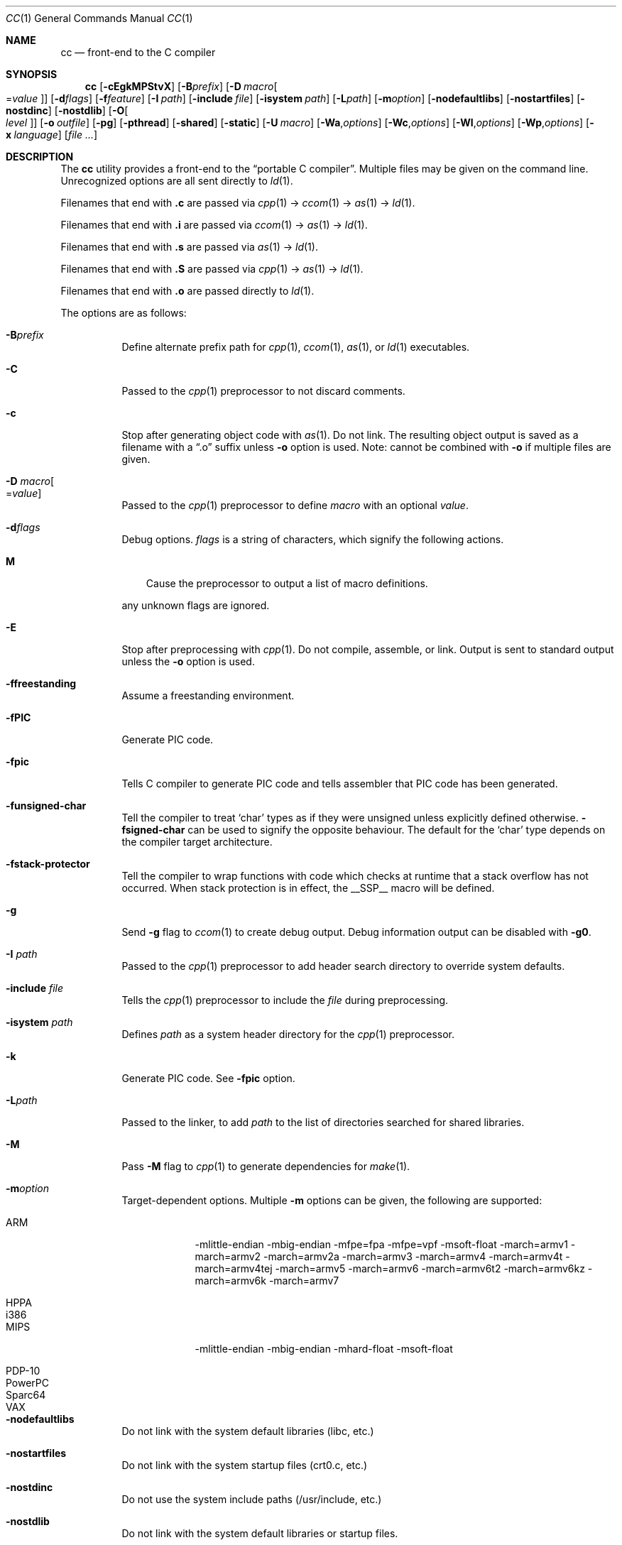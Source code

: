 .\"	$Id: cc.1,v 1.41 2014/06/20 07:33:14 plunky Exp $
.\"
.\" Copyright (c) 2007 Jeremy C. Reed <reed@reedmedia.net>
.\"
.\" Permission to use, copy, modify, and/or distribute this software for any
.\" purpose with or without fee is hereby granted, provided that the above
.\" copyright notice and this permission notice appear in all copies.
.\"
.\" THE SOFTWARE IS PROVIDED "AS IS" AND THE AUTHOR AND CONTRIBUTORS DISCLAIM
.\" ALL WARRANTIES WITH REGARD TO THIS SOFTWARE INCLUDING ALL IMPLIED
.\" WARRANTIES OF MERCHANTABILITY AND FITNESS. IN NO EVENT SHALL AUTHOR AND
.\" CONTRIBUTORS BE LIABLE FOR ANY SPECIAL, DIRECT, INDIRECT, OR CONSEQUENTIAL
.\" DAMAGES OR ANY DAMAGES WHATSOEVER RESULTING FROM LOSS OF USE, DATA OR
.\" PROFITS, WHETHER IN AN ACTION OF CONTRACT, NEGLIGENCE OR OTHER TORTIOUS
.\" ACTION, ARISING OUT OF OR IN CONNECTION WITH THE USE OR PERFORMANCE OF
.\" THIS SOFTWARE.
.\"
.Dd June 20, 2014
.Dt CC 1
.Os
.Sh NAME
.Nm cc
.Nd front-end to the C compiler
.Sh SYNOPSIS
.Nm
.Op Fl cEgkMPStvX
.Op Fl B Ns Ar prefix
.Op Fl D Ar macro Ns Oo = Ns Ar value Oc
.Op Fl d Ns Ar flags
.Op Fl f Ns Ar feature
.Op Fl I Ar path
.Op Fl include Ar file
.Op Fl isystem Ar path
.Op Fl L Ns Ar path
.Op Fl m Ns Ar option
.Op Fl nodefaultlibs
.Op Fl nostartfiles
.Op Fl nostdinc
.Op Fl nostdlib
.Op Fl O Ns Oo Ar level Oc
.Op Fl o Ar outfile
.Op Fl pg
.Op Fl pthread
.Op Fl shared
.Op Fl static
.Op Fl U Ar macro
.Op Fl Wa Ns , Ns Ar options
.Op Fl Wc Ns , Ns Ar options
.Op Fl Wl Ns , Ns Ar options
.Op Fl Wp Ns , Ns Ar options
.Op Fl x Ar language
.Op Ar
.Sh DESCRIPTION
The
.Nm
utility provides a front-end to the
.Dq portable C compiler .
Multiple files may be given on the command line.
Unrecognized options are all sent directly to
.Xr ld 1 .
.Pp
.\" Brief description of its syntax:
Filenames that end with
.Sy \&.c
are passed via
.Xr cpp 1
\(->
.Xr ccom 1
\(->
.Xr as 1
\(->
.Xr ld 1 .
.Pp
Filenames that end with
.Sy \&.i
are passed via
.Xr ccom 1
\(->
.Xr as 1
\(->
.Xr ld 1 .
.Pp
Filenames that end with
.Sy \&.s
are passed via
.Xr as 1
\(->
.Xr ld 1 .
.Pp
Filenames that end with
.Sy \&.S
are passed via
.Xr cpp 1
\(->
.Xr as 1
\(->
.Xr ld 1 .
.Pp
Filenames that end with
.Sy \&.o
are passed directly to
.Xr ld 1 .
.Pp
.\"
The options are as follows:
.Bl -tag -width Ds
.It Fl B Ns Ar prefix
Define alternate prefix path for
.Xr cpp 1 ,
.Xr ccom 1 ,
.Xr as 1 ,
or
.Xr ld 1
executables.
.\" TODO: provide an example of -B
.It Fl C
Passed to the
.Xr cpp 1
preprocessor to not discard comments.
.It Fl c
Stop after generating object code with
.Xr as 1 .
Do not link.
The resulting object output is saved
as a filename with a
.Dq \&.o
suffix unless
.Fl o
option is used.
Note: cannot be combined with
.Fl o
if multiple files are given.
.It Fl D Ar macro Ns Oo = Ns Ar value Oc
Passed to the
.Xr cpp 1
preprocessor to define
.Ar macro
with an optional
.Ar value .
.It Fl d Ns Ar flags
Debug options.
.Ar flags
is a string of characters, which signify the following actions.
.Bl -tag -width ".Sy M"
.It Sy M
Cause the preprocessor to output a list of macro definitions.
.El
.Lp
any unknown flags are ignored.
.It Fl E
Stop after preprocessing with
.Xr cpp 1 .
Do not compile, assemble, or link.
Output is sent to standard output unless the
.Fl o
option is used.
.It Fl ffreestanding
Assume a freestanding environment.
.It Fl fPIC
Generate PIC code.
.\" TODO: document about avoiding machine-specific maximum size?
.It Fl fpic
Tells C compiler to generate PIC code
and tells assembler that PIC code has been generated.
.\" TODO: document difference between PIC and pic
.It Fl funsigned-char
Tell the compiler to treat
.Sq char
types as if they were unsigned unless explicitly defined otherwise.
.Fl fsigned-char
can be used to signify the opposite behaviour.
The default for the
.Sq char
type depends on the compiler target architecture.
.It Fl fstack-protector
Tell the compiler to wrap functions with code which checks at
runtime that a stack overflow has not occurred.
When stack protection is in effect, the
.Dv __SSP__
macro will be defined.
.\" other -f GCC compatibility flags are ignored for now
.It Fl g
Send
.Fl g
flag to
.Xr ccom 1
to create debug output.
Debug information output can be disabled with
.Fl g0 .
.It Fl I Ar path
Passed to the
.Xr cpp 1
preprocessor to add header search directory to override system defaults.
.It Fl include Ar file
Tells the
.Xr cpp 1
preprocessor to include the
.Ar file
during preprocessing.
.It Fl isystem Ar path
Defines
.Ar path
as a system header directory for the
.Xr cpp 1
preprocessor.
.It Fl k
Generate PIC code.
See
.Fl fpic
option.
.It Fl L Ns Ar path
Passed to the linker, to add
.Ar path
to the list of directories searched for shared libraries.
.It Fl M
Pass
.Fl M
flag to
.Xr cpp 1
to generate dependencies for
.Xr make 1 .
.It Fl m Ns Ar option
Target-dependent options.
Multiple
.Fl m
options can be given, the following are supported:
.Bl -tag -width PowerPC
.It ARM
\-mlittle-endian \-mbig-endian \-mfpe=fpa \-mfpe=vpf \-msoft-float \-march=armv1 \-march=armv2 \-march=armv2a \-march=armv3 \-march=armv4 \-march=armv4t \-march=armv4tej \-march=armv5 \-march=armv6 \-march=armv6t2 \-march=armv6kz \-march=armv6k \-march=armv7
.It HPPA
.It i386
.It MIPS
\-mlittle-endian \-mbig-endian \-mhard-float \-msoft-float
.It PDP-10
.It PowerPC
.It Sparc64
.It VAX
.El
.It Fl nodefaultlibs
Do not link with the system default libraries (libc, etc.)
.It Fl nostartfiles
Do not link with the system startup files (crt0.c, etc.)
.It Fl nostdinc
Do not use the system include paths (/usr/include, etc.)
.It Fl nostdlib
Do not link with the system default libraries or startup files.
.It Fl O Ns Oo Ar level Oc
Enable compiler optimizations.
Currently, for levels higher than zero,
this defines
.Dv __OPTIMIZE__
in the
.Xr cpp 1
preprocessor, and passes
.Fl xdce ,
.Fl xdeljumps ,
.Fl xtemps
and
.Fl xinline
to
.Xr ccom 1 .
If no level is given the optimization level is increased, or
optimizations can be disabled using
.Fl O0 .
.It Fl o Ar outfile
Save result to
.Ar outfile .
.It Fl P
Inhibit generation of line markers in preprocessor output.
This is sometimes useful when running the preprocessor on something other than C code.
.It Fl pg
Enable profiling on the generated executable.
.It Fl pthread
Defines the
.Dv _PTHREADS
preprocessor identifier for
.Xr cpp 1 , and
adds
.Fl lpthread
to the
.Xr ld 1
linker arguments.
.It Fl S
Stop after compilation by
.Xr ccom 1 .
Do not assemble and do not link.
The resulting assembler-language output is saved
as a filename with a
.Dq \&.s
suffix unless the
.Fl o
option is used.
Note: cannot be combined with
.Fl o
if multiple files are given.
.It Fl shared
Create a shared object of the result.
Tells the linker not to generate an executable.
.It Fl static
Do not use dynamic linkage.
By default, it will link using the dynamic linker options
and/or shared objects for the platform.
.It Fl t
Passed to
.Xr cpp 1
to suppress some default macro definitions and enable use
of traditional C preprocessor syntax.
.It Fl U Ar macro
Passes to the
.Xr cpp 1
preprocessor to remove the initial macro definition.
.It Fl v
Outputs the version of
.Nm
and shows what commands will be run with their command line arguments.
.It Fl Wa Ns , Ns Ar options
Comma separated list of options for the assembler.
.It Fl Wc Ns , Ns Ar options
Comma separated list of options for the compiler.
.It Fl Wl Ns , Ns Ar options
Comma separated list of options for the linker.
.It Fl Wp Ns , Ns Ar options
Comma separated list of options for the preprocessor.
.It Fl X
Don't remove temporary files on exit.
.It Fl x Ar language
GCC compatibility option; specify the language in use rather than
interpreting the filename extension.
Currently known language values are
.Sy none ,
.Sy c ,
.Sy c++ ,
.Sy assembler
and
.Sy assembler-with-cpp .
Any unknown
.Fl x
options are passed to
.Xr ccom 1 .
.El
.Ss Predefined Macros
A few
macros are predefined by
.Nm
when sent to
.Xr cpp 1 .
.Bl -diag
.It __PCC__
Set to the major version of
.Xr pcc 1 .
These macros can be used to select code based on
.Xr pcc 1
compatibility.
See the
.Fl v
option.
.It __PCC_MINOR__
Set to the minor version.
.It __PCC_MINORMINOR__
Set to the minor-minor version \(em the number after the minor version.
.It _PTHREADS
Defined when
.Fl pthread
switch is used.
.It __ASSEMBLER__
Defined when input files have a .S suffix, or if the
.Fl x Ns assembler-with-cpp
option is specified.
.El
.Pp
Also system- and/or machine-dependent macros may also be predefined;
for example:
.Dv __NetBSD__ ,
.Dv __ELF__ ,
and
.Dv __i386__ .
.Sh SEE ALSO
.Xr as 1 ,
.Xr ccom 1 ,
.Xr cpp 1 ,
.Xr ld 1
.Sh HISTORY
The
.Nm
command comes from the original Portable C Compiler by
.An "S. C. Johnson" ,
written in the late 70's.
.Pp
This product includes software developed or owned by Caldera
International, Inc.
